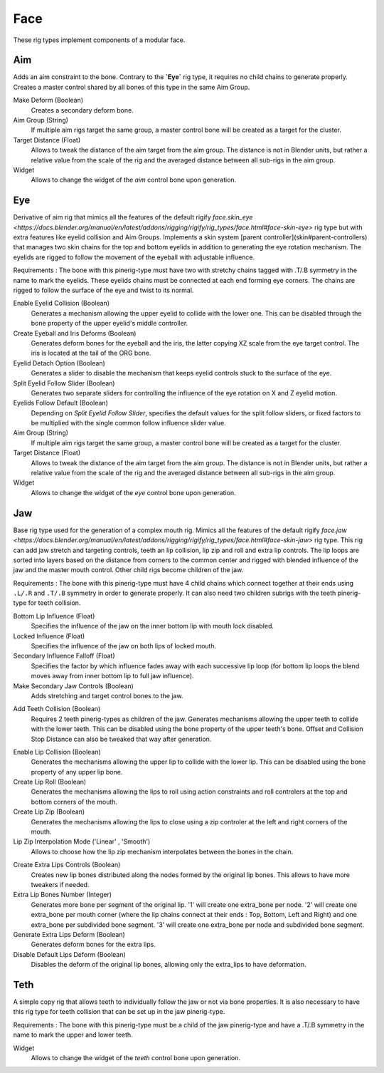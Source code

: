 
****
Face
****

These rig types implement components of a modular face.


.. _pinerig.face.aim:

Aim
=============

Adds an aim constraint to the bone. Contrary to the **`Eye`** rig type, it requires no child chains to generate properly.
Creates a master control shared by all bones of this type in the same Aim Group.


Make Deform (Boolean)
   Creates a secondary deform bone.
Aim Group (String)
   If multiple aim rigs target the same group, a master control bone will be created as a target for the cluster.
Target Distance (Float)
   Allows to tweak the distance of the aim target from the aim group. The distance is not in Blender units, but rather a relative value from the scale of the rig and the averaged distance between all sub-rigs in the aim group.
Widget
   Allows to change the widget of the `aim` control bone upon generation.


.. _pinerig.face.eye:

Eye
=============

Derivative of aim rig that mimics all the features of the default rigify `face.skin_eye <https://docs.blender.org/manual/en/latest/addons/rigging/rigify/rig_types/face.html#face-skin-eye>` rig type but with extra features like eyelid collision and Aim Groups.
Implements a skin system [parent controller](skin#parent-controllers) that manages two skin chains for the top and bottom eyelids in addition to generating the eye rotation mechanism.
The eyelids are rigged to follow the movement of the eyeball with adjustable influence.

Requirements : The bone with this pinerig-type must have two with stretchy chains tagged with .T/.B symmetry in the name to mark the eyelids. These eyelids chains must be connected at each end forming eye corners. The chains are rigged to follow the surface of the eye and twist to its normal.

Enable Eyelid Collision (Boolean)
   Generates a mechanism allowing the upper eyelid to collide with the lower one. This can be disabled through the bone property of the upper eyelid's middle controller. 
Create Eyeball and Iris Deforms (Boolean)
   Generates deform bones for the eyeball and the iris, the latter copying XZ scale from
   the eye target control. The iris is located at the tail of the ORG bone.
Eyelid Detach Option (Boolean)
   Generates a slider to disable the mechanism that keeps eyelid controls stuck to the surface of the eye.
Split Eyelid Follow Slider (Boolean)
   Generates two separate sliders for controlling the influence of the eye rotation on X and Z eyelid motion.
Eyelids Follow Default (Boolean)
   Depending on *Split Eyelid Follow Slider*, specifies the default values for the split follow sliders,
   or fixed factors to be multiplied with the single common follow influence slider value.
Aim Group (String)
   If multiple aim rigs target the same group, a master control bone will be created as a target for the cluster.
Target Distance (Float)
   Allows to tweak the distance of the aim target from the aim group. The distance is not in Blender units, but rather a relative value from the scale of the rig and the averaged distance between all sub-rigs in the aim group.
Widget
   Allows to change the widget of the `eye` control bone upon generation.


.. _pinerig.face.jaw:

Jaw
=============

Base rig type used for the generation of a complex mouth rig. Mimics all the features of the default rigify `face.jaw <https://docs.blender.org/manual/en/latest/addons/rigging/rigify/rig_types/face.html#face-skin-jaw>` rig type. 
This rig can add jaw stretch and targeting controls, teeth an lip collision, lip zip and roll and extra lip controls.
The lip loops are sorted into layers based on the distance from corners to the common center and rigged with blended influence of the jaw and the master mouth control. 
Other child rigs become children of the jaw.

Requirements : The bone with this pinerig-type must have 4 child chains which connect together at their ends using ``.L/.R`` and ``.T/.B`` symmetry in order to generate properly. 
It can also need two children subrigs with the teeth pinerig-type for teeth collision.


.. Jaw Settings
Bottom Lip Influence (Float)
   Specifies the influence of the jaw on the inner bottom lip with mouth lock disabled.
Locked Influence (Float)
   Specifies the influence of the jaw on both lips of locked mouth.
Secondary Influence Falloff (Float)
   Specifies the factor by which influence fades away with each successive lip loop
   (for bottom lip loops the blend moves away from inner bottom lip to full jaw influence).
Make Secondary Jaw Controls (Boolean)
   Adds stretching and target control bones to the jaw.
.. Teeth Settings
Add Teeth Collision (Boolean)
   Requires 2 teeth pinerig-types as children of the jaw. Generates mechanisms allowing the upper teeth to collide with the lower teeth. 
   This can be disabled using the bone property of the upper teeth's bone. Offset and Collision Stop Distance can also be tweaked that way after generation.
.. Lip Settings
Enable Lip Collision (Boolean)
   Generates the mechanisms allowing the upper lip to collide with the lower lip. This can be disabled using the bone property of any upper lip bone.
Create Lip Roll (Boolean)
   Generates the mechanisms allowing the lips to roll using action constraints and roll controlers at the top and bottom corners of the mouth.
Create Lip Zip (Boolean)
   Generates the mechanisms allowing the lips to close using a zip controler at the left and right corners of the mouth.
Lip Zip Interpolation Mode ('Linear' , 'Smooth')
   Allows to choose how the lip zip mechanism interpolates between the bones in the chain.

.. Extra Lips Settings
Create Extra Lips Controls (Boolean)
   Creates new lip bones distributed along the nodes formed by the original lip bones. This allows to have more tweakers if needed.
Extra Lip Bones Number (Integer)
   Generates more bone per segment of the original lip. 
   '1' will create one extra_bone per node. 
   '2' will create one extra_bone per mouth corner (where the lip chains connect at their ends : Top, Bottom, Left and Right) and one extra_bone per subdivided bone segment. 
   '3' will create one extra_bone per node and subdivided bone segment.
Generate Extra Lips Deform (Boolean)
   Generates deform bones for the extra lips.
Disable Default Lips Deform (Boolean)
   Disables the deform of the original lip bones, allowing only the extra_lips to have deformation.


.. _pinerig.face.teeth:

Teth
=============

A simple copy rig that allows teeth to individually follow the jaw or not via bone properties. 
It is also necessary to have this rig type for teeth collision that can be set up in the jaw pinerig-type.

Requirements : The bone with this pinerig-type must be a child of the jaw pinerig-type and have a .T/.B symmetry in the name to mark the upper and lower teeth.

Widget
   Allows to change the widget of the `teeth` control bone upon generation.